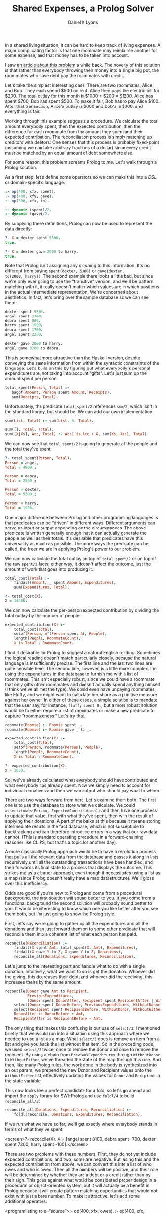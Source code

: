 #+TITLE: Shared Expenses, a Prolog Solver
#+AUTHOR: Daniel K Lyons
#+OPTIONS: ':t

In a shared living situation, it can be hard to keep track of living
expenses. A major complicating factor is that one roommate may
reimburse another for some expense, and that money has to be taken
into account.

I saw [[http://lpenz.github.com/articles/hedsl-sharedexpenses/index.html][an article about this problem]] a while back. The novelty of this
solution is that rather than everybody throwing their money into a
single big pot, the roommates who have debt pay the roommates with
credit.

Let's take the simplest interesting case. There are two roommates,
Alice and Bob. They each spend $500 on rent. Alice then pays the
electric bill for $200. The total outlay for this month is $1000 +
$200 = $1200. Alice has spent $700, Bob has spent $500. To make it
fair, Bob has to pay Alice $100. After that transaction, Alice's
outlay is $600 and Bob's is $600, and everything is fair.

Working through this example suggests a procedure. We calculate the
total amount everybody spent, then the expected contribution, then the
difference for each roommate from the amount they spent and their
expected contribution. The reconciliation process is simply matching
up creditors with debtors. One senses that this process is probably
fixed-point (assuming we can take arbitrary fractions of a dollar)
since every credit must be matched by an equal amount of debt
somewhere else.

For some reason, this problem screams Prolog to me. Let's walk
through a Prolog solution.

As a first step, let's define some operators so we can make this
into a /DSL/ or domain-specific language.

#+BEGIN_SRC prolog :tangle yes
:- op(400, xfx, spent).
:- op(400, xfy, gave).
:- op(300, xfx, to).

:- dynamic (spent)/2.
:- dynamic (gave)/2.
#+END_SRC

By supplying these definitions, Prolog can now be used to
represent the data directly:

#+BEGIN_SRC prolog
?- X = dexter spent 5300.
true.

?- X = dexter gave 2000 to harry.
true.
#+END_SRC

Note that Prolog isn't assigning any /meaning/ to this information.
It's no different from saying ~spent(dexter, 5300)~ or ~gave(dexter,
to(2000, harry))~. The second example there looks a little bad, but
since we're only ever going to use the "transitive" version, and we'll
be pattern matching with it, it really doesn't matter which values are
in which positions in the actual intermediate representation. We're
concerned about aesthetics. In fact, let's bring over the sample
database so we can see them:

#+BEGIN_SRC prolog
dexter spent 5300.
angel spent 2700.
debra spent 800.
harry spent 1900.
debra spent 1700.
angel spent 2200.

dexter gave 2000 to harry.
angel gave 3200 to debra.
#+END_SRC

This is somewhat more attractive than the Haskell version, despite
conveying the same information from within the syntactic constraints
of the language. Let's build on this by figuring out what everybody's
personal expenditures are, not taking into account "gifts". Let's just
sum up the amount spent per person.

#+BEGIN_SRC prolog :tangle yes
 total_spent(Person, Total) :-
    bagof(Amount, Person spent Amount, Receipts),
    sum(Receipts, Total).
#+END_SRC

Unfortunately, the predicate ~total_spent/2~ references ~sum/2~, which
isn't in the standard library, but should be. We can add our own
implementation:

#+BEGIN_SRC prolog :tangle yes
sum(List, Total) :- sum(List, 0, Total).

sum([], Total, Total).
sum([X|Xs], Acc, Total) :- Acc1 is Acc + X, sum(Xs, Acc1, Total).
#+END_SRC

We can now see that ~total_spent/2~ is going to generate all the
people and the total they've spent:

#+BEGIN_SRC prolog
?- total_spent(Person, Total).
Person = angel,
Total = 4900 ;

Person = debra,
Total = 2500 ;

Person = dexter,
Total = 5300 ;

Person = harry,
Total = 1900.
#+END_SRC

One major difference between Prolog and other programming
languages is that predicates can be "driven" in
different ways. Different arguments can serve as input or output
depending on the circumstances. The above predicate is written
generally enough that it can actually generate the people as well
as their totals. It's desirable that predicates have this
universality as much as possible. The more ways the predicate can
be called, the freer we are in applying Prolog's power to our
problem.

#+begin_sidebar
* Modes and Instantiation Patterns

Sometimes you will see Prolog predicates documented like so:
    
#+BEGIN_SRC prolog
%!  total_spent(?Person:atom, ?Total:number) is nondet.
#+END_SRC

This is [[http://www.swi-prolog.org/pldoc/doc_for?object=section%25282,%25275%2527,swi%2528%2527/doc/packages/pldoc.html%2527%2529%2529][PlDoc markup]]. The objective with this markup is to convey what
inputs and outputs are sensible, how many solutions you're likely to
get, and which variable/ground term arrangements can be used.
    
In the example, each argument is adorned with a ~?~ which indicates
that it can be a ground term or a variable, it doesn't matter which.
This means all of the following invocations are reasonable:

#+BEGIN_SRC prolog
total_spent(Person, Amount).
total_spent(angel, Amount).
total_spent(Person, 1000).
total_spent(angel, 4900).
#+END_SRC    
    
The ~?~ could also be a ~+~ or ~-~, to indicate that the argument must
be supplied (i.e. a ground term) or must be a variable (non-ground
term) respectively. This is called the /instantiation pattern/.
    
The ~is nondet~ part of the predicate documentation indicates how many
solutions there will be, called the "determinism" of the predicate. In
this case, the answer depends on which arguments are instantiated. If
either the first or the second argument is a ground term, it will
either fail or succeed once; for instance, ~total_spent(angel,
Amount)~ will succeed unifying ~Amount~ with 4900 because Angel spent
$4900. On the other hand, ~total_spent(Person, 1000)~ will fail
because nobody spent exactly 1000; if we had specified 1900 it would
have succeeded, unifying ~Person~ with ~harry~. If both arguments are
variables, we get a "generator," meaning many solutions, which would
have the determinism type of ~nondet~ or ~multi~ depending on whether
one result is guaranteed. Finally, ~semidet~ specifies that the
predicate will either succeed once or fail, and ~failure~ specifies
that it will always fail.
    
In practice, most of the time predicates will be ~det~, ~semidet~ or
~nondet~, reflecting the reality that most of the time there is one
solution (the predicate is basically a function) or we don't know how
many solutions there will be ahead of time.

We could be more explicit with our documentation by specifying:

#+BEGIN_SRC prolog
%!  total_spent(+Person:atom, +Total:number) is semidet.
%!  total_spent(+Person:atom, -Total:number) is semidet.    
%!  total_spent(-Person:atom, +Total:number) is semidet.
%!  total_spent(-Person:atom, -Total:number) is nondet.
#+END_SRC

These documentation comments are extremely handy when learning a new
Prolog API, but we won't spend too much time worrying about them in
this program.
#+end_sidebar

We can now calculate the total outlay on top of ~total_spent/2~ or on
top of the raw ~spent/2~ facts; either way, it doesn't affect the
outcome, just the amount of work that goes into producing it.

#+BEGIN_SRC prolog :tangle yes
total_cost(Total) :-
    findall(Amount, _ spent Amount, Expenditures),
    sum(Expenditures, Total).
#+END_SRC

#+BEGIN_SRC prolog
?- total_cost(X).
X = 14600.
#+END_SRC
  
We can now calculate the per-person expected contribution by dividing
the total outlay by the number of people:

#+BEGIN_SRC prolog :tangle yes
expected_contribution(X) :-
    total_cost(Total),
    setof(Person, A^(Person spent A), People),
    length(People, RoommateCount),
    X is Total / RoommateCount.
#+END_SRC  

I find it desirable for Prolog to suggest a natural English reading.
Sometimes the logical reading doesn't match particularly closely,
because the natural language is insufficiently precise. The first line
and the last two lines are quite sensible here. The second line,
however, is a little more complex. I'm using the expenditures in the
database to furnish me with a list of roommates. This isn't especially
robust, since we could have a roommate that only gifts other roommates
and doesn't actually spend anything himself (I think we've all met the
type). We could even have unpaying roommates, like Fluffy, and we
might want to calculate her share as a punitive measure against her
owner. In either of these cases, a simple solution is to mandate that
the user say, for instance, ~fluffy spent 0.~, but a more robust
solution would be to either require a list of roommates or make a new
predicate to capture "roommateness." Let's try that.

#+BEGIN_SRC prolog :tangle yes
roommate(Roomie) :- Roomie spent _.
roommate(Roomie) :- Roomie gave _ to _.

expected_contribution(X) :-
    total_cost(Total),
    setof(Person, roommate(Person), People),
    length(People, RoommateCount),
    X is Total / RoommateCount.

#+END_SRC

#+BEGIN_SRC prolog
?- expected_contribution(X).
X = 3650.
#+END_SRC

So, we've already calculated what everybody should have contributed
and what everybody has already spent. Now we simply need to account
for individual donations and then we can output who should pay what to
whom.
  
There are two ways forward from here. Let's examine them both. The
first one is to use the database to store what we calculate. We could
~assertz(owes(Person, ExpectedContribution))~ and then have one
process to update that value, first with what they've spent, then with
the result of applying their donations. A part of me balks at this
because it means storing intermediate results in the fact database,
which is not susceptible to backtracking and can therefore introduce
errors in a way that our raw data cannot. (This is standard operating
procedure in a forward-chaining reasoner like CLIPS, but that's a
topic for another day).
  
A more classically Prolog approach would be to have a resolution
process that pulls all the relevant data from the database and passes
it along in lists recursively until all the outstanding transactions
have been handled, and then forwards its final state to a process that
displays the outcome. This strikes me as a cleaner approach, even
though it necessitates using a list as a map (since Prolog doesn't
really have a map datastructure). We'll gloss over this inefficiency.

Odds are good if you're new to Prolog and come from a procedural
background, the first solution will sound better to you. If you come
from a functional background the second solution will probably sound
better to you. It would be interesting to know which one you like
better after you see them both, but I'm just going to show the Prolog
style.
  
First, let's say we're going to gather up all the expenditures and all
the donations and then just forward them on to some other predicate
that will reconcile them into a coherent list of what each person has
paid.
  
#+BEGIN_SRC prolog :tangle yes
reconcile(Reconciliation) :-
    findall(X spent Amt, total_spent(X, Amt), Expenditures),
    findall(X gave Y to Z, X gave Y to Z, Donations),
    reconcile_all(Donations, Expenditures, Reconciliation).
#+END_SRC
  
Let's jump to the interesting part and handle what to do with a single
donation. Intuitively, what we want to do is get the donation. Whoever
did the giving, this decreases their debt, and whoever did the
receiving, this increases theirs by the same amount.

#+BEGIN_SRC prolog :tangle yes
reconcile(Donor gave Amt to Recipient,
          PreviousExpenditures,
          [Donor spent DonorAfter, Recipient spent RecipientAfter | WithoutEither]) :-
    select(Donor spent DonorBefore, PreviousExpenditures, WithoutDonor),
    select(Recipient spent RecipientBefore, WithoutDonor, WithoutEither),
    DonorAfter is DonorBefore + Amt,
    RecipientAfter is RecipientBefore - Amt.
#+END_SRC
  
The only thing that makes this confusing is our use of ~select/3~. I
mentioned briefly that we would run into a situation using this
approach where we needed to use a list as a map. What ~select/3~ does
is remove an item from a list and give you back the list without that
item. So in the preceding code, we used ~select/3~ twice, once to
remove the donor and once to remove the recipient. By using a chain
from ~PreviousExpenditures~ through ~WithoutDonor~ to ~WithoutEither~,
we've threaded the state of the map through this rule. And then, like
many Prolog rules, the work done in the body is synthesized into an
out param; we prepend the new Donor and Recipient values onto the
~WithoutEither~ list, effectively updating the values for ~Donor~ and
~Recipient~ in the state variable.

This now looks like a perfect candidate for a fold, so let's go ahead
and import the ~apply~ library for SWI-Prolog and use ~foldl/4~ to
build ~reconcile_all/3~:

#+BEGIN_SRC prolog :tangle yes
reconcile_all(Donations, Expenditures, Reconciliation) :-
    foldl(reconcile, Donations, Expenditures, Reconciliation).
#+END_SRC

If we run what we have so far, we'll get exactly where everybody
stands in terms of what they've spent:
  
  <screen>?- reconcile(X).
X = [angel spent 8100, debra spent -700, dexter spent 7300, harry spent -100].</screen>

  
    There are two problems with these numbers. First, they do not yet
    include expected contributions, and two, some are negative. But,
    using this and the expected contribution from above, we can
    convert this into a list of who owes and who is owed. Then all the
    numbers will be positive, and their role will be determined by
    whether they are a debt or a credit rather than by their sign.
    This goes against what would be considered proper design in a
    procedural or object-oriented system, but it will actually be a
    benefit in Prolog because it will create pattern matching
    opportunities that would not exist with just a bare number. To
    make it attractive, let's add some additional operators:
  

<programlisting role="source">:- op(400, xfx, owes).
:- op(400, xfx, is_owed).
:- op(400, xfy, gives).
</programlisting>
  
  
    Now we can write a predicate to take the raw list of where people
    stand and compute people's credit/debt status. I call this process
    ~balances/2~. To do this, we have to consider
    three cases.
  

  <orderedlist>
    <listitem>
      
        In the case where the person spent more than the expected
        contribution, that roommate is owed the difference.
      
    
      <programlisting role="source">balances([Roommate spent Expenditure|Roommates], [Roommate is_owed Amount|Debts]) :-
    expected_contribution(Baseline),
    Expenditure > Baseline,
    Amount is Expenditure - Baseline,
    balances(Roommates, Debts).
</programlisting>
    </listitem>

    <listitem>
      
        In the case where the person spent less than the expected
        contribution, they owe the difference:
      

      <programlisting role="source">balances([Roommate spent Expenditure|Roommates], [Roommate owes Amount|Debts]) :-
    expected_contribution(Baseline),
    Baseline > Expenditure,
    Amount is Baseline - Expenditure,
    balances(Roommates, Debts).
</programlisting>
    </listitem>

    <listitem>
      
        In the case where the person spent exactly the expected
        contribution, they can be omitted from further discussion;
        they are "square" as it were. This one detail
        prevents us from using a ~maplist/3~ to deal with
        this, though we could conceivably use ~foldl/4~.
      

      <programlisting role="source">balances([_ spent Baseline|Roommates], Debts) :-
    expected_contribution(Baseline),
    balances(Roommates, Debts).
</programlisting>
    </listitem>

    <listitem>
      
        And of course we need a base case for our recursion, the case
        where we're out of people to consider.
      

      <programlisting role="source">balances([], []).
</programlisting>
    </listitem>
  </orderedlist>

  At this point, we can now take a look at what the final balances are:

  <screen>?- reconcile(X), balances(X, Y).
X = [angel spent 8100, debra spent -700, dexter spent 7300, harry spent -100],
Y = [angel is_owed 4450, debra owes 4350, dexter is_owed 3650, harry owes 3750].</screen>

  
    This looks pretty good! Let's figure out the suggestions
    for complete reconciliation.
  

  <orderedlist>
    <listitem>
      
        First we have the base case: when there are no discrepancies,
        no further suggestions are required.
      

      <programlisting role="source">resolution([], []).
</programlisting>
    </listitem>

    <listitem>
      
        The next case is a special one, where one person owes exactly
        what another person is owed. In that case, we generate the
        expected suggestion and then recur, having dealt with both
        roommates.
      

      
	Intuitively, it seems likely that this case will be triggered
	once at the end of each suggestion invocation.
      
      
    <programlisting role="source">resolution(Situation, [Debtor gives Amount to Creditor|Suggestions]) :-
    select(Debtor owes Amount, Situation, WithoutDebtor),
    select(Creditor is_owed Amount, WithoutDebtor, WithoutCreditor),
    resolution(WithoutCreditor, Suggestions).
</programlisting>
    </listitem>

    <listitem>
      
	This case and the following have a similar structure. In both
	cases, we peel off somebody who owes and somebody who is owed
	money. Then we examine the debt and the credit and see which
	is greater. If the debt is greater, the credit will be cleared
	but the some part of the debt will remain, so the creditor
	will be removed from the situation list but the debtor will be
	reinserted with a wly reduced debt.
      
      
    <programlisting role="source">resolution(Situation, [Debtor gives Credit to Creditor|Suggestions]) :-
    select(Debtor owes Debt, Situation, WithoutDebtor),
    select(Creditor is_owed Credit, WithoutDebtor, WithoutCreditor),
    Debt > Credit,
    NewDebt is Debt - Credit,
    resolution([Debtor owes NewDebt|WithoutCreditor], Suggestions).
</programlisting>
    </listitem>

    <listitem>
      
	This is the opposite case, where the credit is greater, so the
	debt is cleared while some part of the credit remains.
      

    <programlisting role="source">resolution(Situation, [Debtor gives Debt to Creditor|Suggestions]) :-
    select(Debtor owes Debt, Situation, WithoutDebtor),
    select(Creditor is_owed Credit, WithoutDebtor, WithoutCreditor),
    Credit > Debt,
    NewCredit is Credit - Debt,
    resolution([Creditor is_owed NewCredit|WithoutCreditor], Suggestions).
</programlisting>
    </listitem>
  </orderedlist>

  
    The first version of the code is now basically complete. You
    can run it like so:
  

  <screen>?- reconcile(X), balances(X, Y), resolution(Y, Z), write(Z), nl.
[debra gives 3650 to dexter,debra gives 700 to angel,harry gives 3750 to angel]
X = [angel spent 8100, debra spent -700, dexter spent 7300, harry spent -100],
Y = [angel is_owed 4450, debra owes 4350, dexter is_owed 3650, harry owes 3750],
Z = [debra gives 3650 to dexter, debra gives 700 to angel, harry gives 3750 to angel] ;
</screen>

  
    You'll notice now that you can get several solutions. This is an
    automatic result of using Prolog to solve this problem. All of the
    solutions are equivalent, in the sense that everybody with debt
    pays up to somebody and everybody with a credit is reimbursed. In
    fact several of the solutions are simply the same instructions
    reordered. This is normal and not undesirable.
  

  
    Another thing to note is that we have arrived at a reasonably
    efficient solution (at least, for the case sizes we're likely to
    actually address) without using any cuts. This is also
    desirable. The cut interferes with Prolog's reasoning system. It's
    much better to use logic to constraint Prolog's behavior, and only
    use green cuts to help Prolog avoid unnecessary computations that
    are guaranteed to fail, without altering its behavior in any
    observable way.
  

  
    Let's package it up in a single convenient method:
  

  <programlisting role="source">solve(Solution) :-
    reconcile(Expenditures), 
    balances(Expenditures, Balances), 
    resolution(Balances, Solution).
</programlisting>

  
    And in action, we see it still works:
  

  <screen>?- solve(Solution).
Solution = [debra gives 3650 to dexter, debra gives 700 to angel, harry gives 3750 to angel] ;
Solution = [debra gives 3650 to dexter, harry gives 3750 to angel, debra gives 700 to angel] ;
Solution = [harry gives 3650 to dexter, harry gives 100 to angel, debra gives 4350 to angel] ;
Solution = [harry gives 3650 to dexter, debra gives 4350 to angel, harry gives 100 to angel] ;
Solution = [debra gives 4350 to angel, harry gives 100 to angel, harry gives 3650 to dexter] ;
Solution = [debra gives 4350 to angel, harry gives 3650 to dexter, harry gives 100 to angel] ;
Solution = [harry gives 3750 to angel, debra gives 700 to angel, debra gives 3650 to dexter] ;
Solution = [harry gives 3750 to angel, debra gives 3650 to dexter, debra gives 700 to angel] ;
false.
</screen>

  <sidebar>
    <title>A digression on expressiveness and terseness</title>
    
    
      If you read the original blog post, you were probably both
      impressed and somewhat miffed by the completely obtuse
      code. This plays nicely into what Paul Graham so memorably
      implied about Prolog, that a language can be high level, but if
      it isn't terse why would it be worth knowing? Is it true that
      <quote>it's all downhill after you write
      ~append/3~</quote>?
    

    
      I suppose since you're here, you have some interest in
      Prolog. One of the main reasons for this discussion is because I
      want to instill in you, and perhaps the rest of the world, the
      idea that terseness is not necessarily the greatest end. Prolog
      is very seldom terse. But when written well, it is transparent
      and intuitive in ways that other languages simply never get to
      be. It can also be horrifyingly obtuse and confusing, and it can
      take a lot of unlearning to learn, but I contend that it is
      worth it.
    

    
      Looking at the code we just wrote, one way of looking at it is
      that it does in 20 or 50 lines what Haskell did in 10 or 20. And
      there's something to be said about that. But the Haskell code is
      basically incomprehensible, whereas the Prolog code perfectly
      reflects what it is that we're doing, matching up debtors to
      creditors and transferring money. Where the Haskell code
      started with a DSL and then went full-bore into Haskell-land,
      the Prolog code started with a DSL and then continued to use
      that DSL to code the solution. We wound up with the best of
      both, and a great deal of what could have made Applescript
      great: a well-defined representation that recalled the natural
      language version, and made it easier to reason about what we
      were up to.
    

    
      Is Prolog right for every situation? No, of course not. But I
      think it's right for a lot more than it gets given credit
      for. Maybe these attributes would not make it especially
      appropriate for programmers, but I do wonder if they might make
      it more appropriate for non-programmers, who are less fixated on
      performance and perfection, but could use a more malleable
      language that more directly represents their interests.
    
  </sidebar>

  
    Whenever input is involved in Prolog, it's tempting to use a
    /definite clause grammar/ or
    DCG. In this particular case it almost isn't
    worth it, because the Prolog code is so close to what one would
    want for an input format it's pretty meaningless to improve on
    it. But let's anyway, for the thrill of it. We'll start by
    including the ~dcg/basics~ library.
  
  <programlisting role="source">:- use_module(library(dcg/basics)).
</programlisting>

  
    We're going to define a document as one or more entries, where
    each entry will be so-and-so spent some-such or so-and-so gave
    some-such to so-and-so. In other words, we'll have a production
    for spending and a production for giving.
  

  <programlisting role="source"><![CDATA[document([]) --> [].
document([Entry|Entries]) --> entry(Entry), blanks, document(Entries).

entry(Entry) --> spent(Entry) ; gave(Entry).
]]></programlisting>

  
    Now, spending is pretty straightforward; we'll just match lines
    that look like ~Sally spent $1000~. We won't be
    expecting a period, just a newline. And we can swallow the dollar
    sign, should there happen to be one, without worrying if there
    isn't one.
  
  
  <programlisting role="source"><![CDATA[
spent(Person spent Amount) --> word(Person), whites, "spent", whites, currency(Amount).
]]></programlisting>

  
    Giving isn't too bad either, but since we have this opportunity,
    let's handle both "Sally gave 1000 to Jim" and
    "Sally gave Jim 100."
  
    
  <programlisting role="source"><![CDATA[
gave(Donor gave Amount to Recipient) --> 
    word(Donor), whites, 
    "gave", whites, 
    currency(Amount), whites, 
    "to", whites, 
    word(Recipient).
gave(Donor gave Amount to Recipient) --> 
    word(Donor), whites, 
    "gave", whites, 
    word(Recipient), whites, 
    currency(Amount).
]]></programlisting>

  
    The following are really simple productions, practically boilerplate
  

  <programlisting role="source"><![CDATA[
nl --> "\n".

currency(Amount) --> "$", number(Amount).
currency(Amount) --> number(Amount).
]]></programlisting>

  
    The ~word//1~ and ~chars//1~ productions are
    borrowed from <link
    xl:href="http://www.amzi.com/manuals/amzi/pro/ref_dcg.htm">the
    Amzi Prolog User's Guide and Reference.</link>
  

  <programlisting role="source"><![CDATA[
word(Word) --> { var(Word), ! },
   chars(Chars), { atom_codes(Word, Chars) }.
word(Word) --> { nonvar(Word) },
   { atom_codes(Word, Chars) }, chars(Chars).

chars([X|Y]) --> char(X), chars(Y).
chars([]) --> [].

char(X) --> [X], { is_char(X) }.

is_char(X) :- X >= 0'a, X =< 0'z, !.
is_char(X) :- X >= 0'A, X =< 0'Z, !.
is_char(X) :- X >= 0'0, X =< 0'9, !.
is_char(0'_).
]]>
</programlisting>

  
    Now we can make an example file with the same information as the
    original database. Save this file in
    ~shared-expenses.txt~ and let's try to parse it:
  

  <screen><xi:include href="shared-expenses.txt" parse="text" encoding="utf-8"/></screen>

  
    Testing this shows that it is working:
  

  <screen>?- phrase_from_file(document(X), 'shared-expenses.txt').
X = ['Dexter' gave 2000 to 'Harry', 'Debra' spent 800, 'Harry' spent
1900, 'Debra' spent 1700, 'Angel' spent 2200, 'Angel' gave 3200 to
'Debra'].
</screen>

  
    This is great, but we need to get these facts into the database somehow. A simple way is with ~forall/1~:
  

  <programlisting role="source">load_document(Document) :-
    forall(member(Fact, Document), assertz(Fact)).
  </programlisting>

  
    Now let's make a simple main function so we can call this from a script:
  

  <programlisting role="source">
main :-
  optparse:opt_arguments([], _, [File]),
  once(process_file(File)).

process_file(File) :-
  phrase_from_file(document(Document), File),
  load_document(Document),
  solve(Solution),
  write(Solution), nl.</programlisting>
  
  
    You may download <link xl:href="shared-expenses.docbook">source
    code for this article</link>
    or <link xl:href="shared-expenses.pl">generated Prolog source
    code</link>. There is also <link xl:href="shared-expenses.pdf">a
    hardly-customized PDF version</link>. The <link
    xl:href="shared-expenses.txt">sample input file</link> and <link
    xl:href="shared-expenses">executable wrapper</link> are also available.
  
